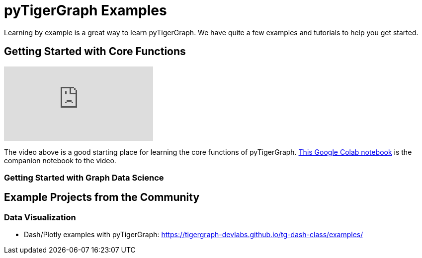 = pyTigerGraph Examples
Learning by example is a great way to learn pyTigerGraph. We have quite a few examples and tutorials to help you get started.

== Getting Started with Core Functions

video::2BcC3C-qfX4[youtube]

The video above is a good starting place for learning the core functions of pyTigerGraph. https://colab.research.google.com/drive/1JhYcnGVWT51KswcXZzyPzKqCoPP5htcC[This Google Colab notebook] is the companion notebook to the video.

=== Getting Started with Graph Data Science


== Example Projects from the Community

=== Data Visualization
* Dash/Plotly examples with pyTigerGraph: https://tigergraph-devlabs.github.io/tg-dash-class/examples/
